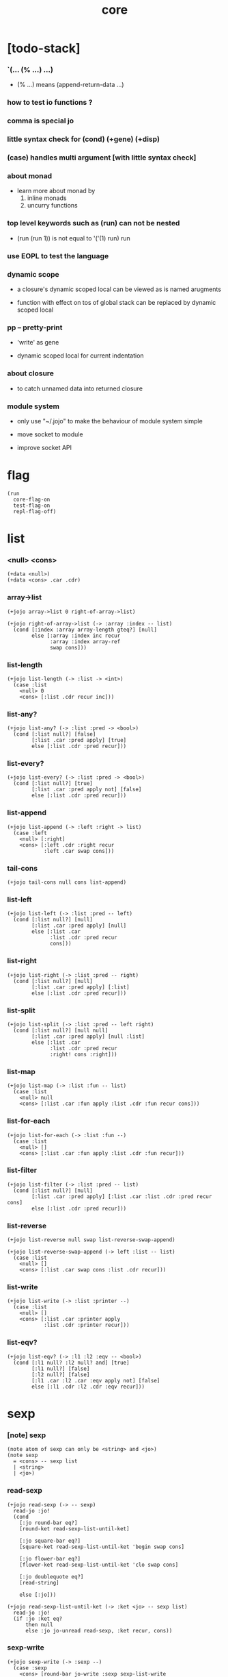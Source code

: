 #+html_head: <link rel="stylesheet" href="https://xieyuheng.github.io/asset/css/page.css" type="text/css" media="screen" />
#+property: tangle core.jo
#+title: core

* [todo-stack]

*** `(... (% ...) ...)

    - (% ...) means (append-return-data ...)

*** how to test io functions ?

*** comma is special jo

*** little syntax check for (cond) (+gene) (+disp)

*** (case) handles multi argument [with little syntax check]

*** about monad

    - learn more about monad by
      1. inline monads
      2. uncurry functions

*** top level keywords such as (run) can not be nested

    - (run (run 1)) is not equal to
      '('(1) run) run

*** use EOPL to test the language

*** dynamic scope

    - a closure's dynamic scoped local
      can be viewed as is named arugments

    - function with effect on tos of global stack
      can be replaced by dynamic scoped local

*** pp -- pretty-print

    - 'write' as gene

    - dynamic scoped local for current indentation

*** about closure

    - to catch unnamed data into returned closure

*** module system

    - only use "~/.jojo"
      to make the behaviour of module system simple

    - move socket to module

    - improve socket API

* flag

  #+begin_src jojo
  (run
    core-flag-on
    test-flag-on
    repl-flag-off)
  #+end_src

* list

*** <null> <cons>

    #+begin_src jojo
    (+data <null>)
    (+data <cons> .car .cdr)
    #+end_src

*** array->list

    #+begin_src jojo
    (+jojo array->list 0 right-of-array->list)

    (+jojo right-of-array->list (-> :array :index -- list)
      (cond [:index :array array-length gteq?] [null]
            else [:array :index inc recur
                  :array :index array-ref
                  swap cons]))
    #+end_src

*** list-length

    #+begin_src jojo
    (+jojo list-length (-> :list -> <int>)
      (case :list
        <null> 0
        <cons> [:list .cdr recur inc]))
    #+end_src

*** list-any?

    #+begin_src jojo
    (+jojo list-any? (-> :list :pred -> <bool>)
      (cond [:list null?] [false]
            [:list .car :pred apply] [true]
            else [:list .cdr :pred recur]))
    #+end_src

*** list-every?

    #+begin_src jojo
    (+jojo list-every? (-> :list :pred -> <bool>)
      (cond [:list null?] [true]
            [:list .car :pred apply not] [false]
            else [:list .cdr :pred recur]))
    #+end_src

*** list-append

    #+begin_src jojo
    (+jojo list-append (-> :left :right -> list)
      (case :left
        <null> [:right]
        <cons> [:left .cdr :right recur
                :left .car swap cons]))
    #+end_src

*** tail-cons

    #+begin_src jojo
    (+jojo tail-cons null cons list-append)
    #+end_src

*** list-left

    #+begin_src jojo
    (+jojo list-left (-> :list :pred -- left)
      (cond [:list null?] [null]
            [:list .car :pred apply] [null]
            else [:list .car
                  :list .cdr :pred recur
                  cons]))
    #+end_src

*** list-right

    #+begin_src jojo
    (+jojo list-right (-> :list :pred -- right)
      (cond [:list null?] [null]
            [:list .car :pred apply] [:list]
            else [:list .cdr :pred recur]))
    #+end_src

*** list-split

    #+begin_src jojo
    (+jojo list-split (-> :list :pred -- left right)
      (cond [:list null?] [null null]
            [:list .car :pred apply] [null :list]
            else [:list .car
                  :list .cdr :pred recur
                  :right! cons :right]))
    #+end_src

*** list-map

    #+begin_src jojo
    (+jojo list-map (-> :list :fun -- list)
      (case :list
        <null> null
        <cons> [:list .car :fun apply :list .cdr :fun recur cons]))
    #+end_src

*** list-for-each

    #+begin_src jojo
    (+jojo list-for-each (-> :list :fun --)
      (case :list
        <null> []
        <cons> [:list .car :fun apply :list .cdr :fun recur]))
    #+end_src

*** list-filter

    #+begin_src jojo
    (+jojo list-filter (-> :list :pred -- list)
      (cond [:list null?] [null]
            [:list .car :pred apply] [:list .car :list .cdr :pred recur cons]
            else [:list .cdr :pred recur]))
    #+end_src

*** list-reverse

    #+begin_src jojo
    (+jojo list-reverse null swap list-reverse-swap-append)

    (+jojo list-reverse-swap-append (-> left :list -- list)
      (case :list
        <null> []
        <cons> [:list .car swap cons :list .cdr recur]))
    #+end_src

*** list-write

    #+begin_src jojo
    (+jojo list-write (-> :list :printer --)
      (case :list
        <null> []
        <cons> [:list .car :printer apply
                :list .cdr :printer recur]))
    #+end_src

*** list-eqv?

    #+begin_src jojo
    (+jojo list-eqv? (-> :l1 :l2 :eqv -- <bool>)
      (cond [:l1 null? :l2 null? and] [true]
            [:l1 null?] [false]
            [:l2 null?] [false]
            [:l1 .car :l2 .car :eqv apply not] [false]
            else [:l1 .cdr :l2 .cdr :eqv recur]))
    #+end_src

* sexp

*** [note] sexp

    #+begin_src jojo
    (note atom of sexp can only be <string> and <jo>)
    (note sexp
      = <cons> -- sexp list
      | <string>
      | <jo>)
    #+end_src

*** read-sexp

    #+begin_src jojo
    (+jojo read-sexp (-> -- sexp)
      read-jo :jo!
      (cond
        [:jo round-bar eq?]
        [round-ket read-sexp-list-until-ket]

        [:jo square-bar eq?]
        [square-ket read-sexp-list-until-ket 'begin swap cons]

        [:jo flower-bar eq?]
        [flower-ket read-sexp-list-until-ket 'clo swap cons]

        [:jo doublequote eq?]
        [read-string]

        else [:jo]))

    (+jojo read-sexp-list-until-ket (-> :ket <jo> -- sexp list)
      read-jo :jo!
      (if :jo :ket eq?
          then null
          else :jo jo-unread read-sexp, :ket recur, cons))
    #+end_src

*** sexp-write

    #+begin_src jojo
    (+jojo sexp-write (-> :sexp --)
      (case :sexp
        <cons> [round-bar jo-write :sexp sexp-list-write
                round-ket jo-write]
        <string> [doublequote jo-write :sexp string-write
                  doublequote jo-write]
        <jo> [:sexp jo-write]))

    (+jojo sexp-list-write (-> :list sexp list --)
      (cond
        [:list null?] []
        [:list .cdr null?] [:list .car sexp-write]
        else [:list .car sexp-write space
              :list .cdr recur]))
    #+end_src

* syntax

*** repl

    #+begin_src jojo
    (+jojo repl (-> :input-stack --)
      :input-stack reading-stack-push
      repl/loop
      reading-stack-drop)

    (+jojo repl/loop
      (if has-jo? not then end)
      read-jo :jo!
      (if :jo round-bar eq? then
          read-jo
          round-bar jo-unread read-sexp
          (note (-> sexp list -- [compiling-stack]))
          swap jo-apply)
      (if repl-flag then print-data-stack)
      recur)
    #+end_src

*** compile-jojo

    #+begin_src jojo
    (+jojo compile-jojo (-> sexp list -- <jojo>)
      compiling-stack-tos
      swap sexp-list-compile
      emit-jojo-end
      ' <jojo> tag-change)
    #+end_src

*** sexp-list-compile

    #+begin_src jojo
    (+jojo sexp-list-compile (-> :list sexp list --)
      (cond
        [:list null?] [end]

        [:list .car '' eq?]
        [:list .cdr .car emit-lit
         :list .cdr .cdr recur]

        [:list .car '` eq?]
        [:list .cdr .car emit-lit
         :list .cdr .cdr recur]

        else [:list .car sexp-compile
              :list .cdr recur]))
    #+end_src

*** sexp-compile

    #+begin_src jojo
    (+jojo sexp-compile (-> :sexp --)
      (cond
        [:sexp cons?] [:sexp .cdr :sexp .car jo-apply]
        [:sexp string?] [:sexp emit-lit]
        [:sexp jo?] [:sexp jo-compile]))
    #+end_src

*** jo-compile

    #+begin_src jojo
    (+jojo jo-compile (-> :jo --)
      (cond [:jo int-jo?]       [:jo jo->int emit-lit]
            [:jo local-jo?] [:jo jo-emit-local]
            [:jo set-local-jo?] [:jo jo-emit-set-local]
            [:jo field-jo?] [:jo jo-emit-field]
            [:jo set-field-jo?] [:jo jo-emit-set-field]
            else [:jo jo-emit]))
    #+end_src

*** (if)

    #+begin_src jojo
    (+jojo if-else-then (-> :body --)
      :body {'then eq?} list-split (-> :question :then-else)
      :then-else {'else eq?} list-split (-> :then :else)
      :question sexp-list-compile
      emit-jz :address-for-jz!
      :then .cdr sexp-list-compile
      emit-jmp :address-for-jmp!
      :address-for-jz set-offset-to-here
      :else .cdr sexp-list-compile
      :address-for-jmp set-offset-to-here)

    (+jojo if-then (-> :body --)
      :body {'then eq?} list-split (-> :question :then)
      :question sexp-list-compile
      emit-jz :address-for-jz!
      :then .cdr sexp-list-compile
      :address-for-jz set-offset-to-here)

    (+jojo core-if (-> :body --)
      (cond
        [:body {'else eq?} list-any?
         :body {'then eq?} list-any? and]
        [:body if-else-then]

        [:body {'then eq?} list-any?]
        [:body if-then]

        else ["- if fail" string-write newline
              "  the body dose not has 'then" string-write newline
              "  body : " string-write :body sexp-list-write newline
              debug]))
    #+end_src

*** (cond)

    #+begin_src jojo
    (+jojo cond/expend (-> :body -- sexp)
      (cond
        [:body list-length 2 eq?]
        [:body .car :body .cdr .car cond/expend-if-then]

        else [:body .car :body .cdr .car cond/expend-if-then
              'else tail-cons
              :body .cdr .cdr recur tail-cons]))

    (note
      (+jojo cond/expend-if-then (-> :question :answer -- sexp)
        `(if (@ (if :question 'else eq?
                    then 'true
                    else :question))
             then (@ :answer))))

    (+jojo cond/expend-if-then (-> :question :answer -- sexp)
      'if null cons
      (if :question 'else eq?
          then 'true
          else :question)
      tail-cons
      'then tail-cons
      :answer tail-cons)
    #+end_src

*** (case)

    #+begin_src jojo
    (note
      (+jojo case/expend (-> :body -- sexp)
        `(begin (@ :body .car) (@ :body .cdr case/expend-rest))))

    (+jojo case/expend (-> :body -- sexp)
      'begin null cons
      :body .car tail-cons
      :body .cdr case/expend-rest tail-cons)

    (+jojo case/expend-rest (-> :body -- sexp)
      (cond
        [:body list-length 2 eq?]
        [:body .car :body .cdr .car case/expend-if-then]

        else [:body .car :body .cdr .car case/expend-if-then
              'else tail-cons
              :body .cdr .cdr recur tail-cons]))

    (note
      (+jojo case/expend-if-then (-> :tag :answer -- sexp)
        `(if (@ (if :tag 'else eq?
                    then 'true
                    else `(begin dup tag (@ :tag) eq?)))
             then drop (@ :answer))))

    (+jojo case/expend-if-then (-> :tag :answer -- sexp)
      'if null cons
      (if :tag 'else eq?
          then 'true
          else 'begin 'dup 'tag '' :tag 'eq?
          null cons cons cons cons cons cons)
      tail-cons
      'then tail-cons
      'drop tail-cons
      :answer tail-cons)
    #+end_src

*** (->)

    #+begin_src jojo
    (+jojo arrow/expend (-> :body -- sexp)
      :body {'-- eq?} list-left
      {local-jo?} list-filter
      {local-jo->set-local-jo} list-map
      list-reverse
      'begin swap cons)
    #+end_src

*** compile-jojo-copy

    #+begin_src jojo
    (+jojo compile-jojo-copy (-> sexp list -- <jojo>)
      compiling-stack-tos :address!
      compile-jojo jojo-copy
      compiling-stack-drop
      :address compiling-stack-push)
    #+end_src

*** (clo)

    #+begin_src jojo
    (+jojo core-clo
      compile-jojo-copy emit-lit
      'current-local-env jo-emit
      'closure jo-emit)
    #+end_src

*** (+data)

    #+begin_src jojo
    (+jojo plus-data (-> :body --)
      (if :body .car tag-jo? not then
          "- plus-data fail" string-write newline
          "  name must be of form <...>" string-write newline
          "  body : " string-write :body sexp-list-write newline
          end)
      compiling-stack-tos :address!
      :body .cdr
      {field-jo?} list-filter
      {jo-emit} list-for-each
      emit-zero
      :address :body .car name-bind-data)
    #+end_src

*** (+gene)

    #+begin_src jojo
    (+jojo plus-gene (-> :body --)
      :body .cdr .car :arrow-sexp!
      :arrow-sexp .cdr
      {'-- eq?} list-left
      {local-jo?} list-filter
      list-length
      :body .car name-bind-gene)
    #+end_src

*** (+disp)

    - this syntax always use <jojo> as disp

    #+begin_src jojo
    (+jojo plus-disp (-> :body --)
      :body .cdr .car :arrow-sexp!
      :body .cdr :rest-body!

      :arrow-sexp .cdr
      {'-- eq?} list-left
      {tag-jo?} list-filter
      compiling-stack-tos :address-of-tags!
      {jo-emit} list-for-each
      emit-zero

      :rest-body compile-jojo-copy
      :address-of-tags
      :body .car
      name-bind-disp-to-jojo)
    #+end_src

*** (assert) & (assert!)

    #+begin_src jojo
    (+jojo assert-report (-> :body --)
      "- assert fail" string-write newline
      "  assertion : " string-write :body sexp-list-write newline)

    (note
      (+jojo assert/expend (-> :body -- sexp)
        `(if @{:body} then end
             else {:body} assert-report)))

    (+jojo assert/expend (-> :body -- sexp)
      :body
      'then tail-cons
      'end tail-cons
      'else tail-cons
      '' tail-cons
      :body tail-cons
      'assert-report tail-cons
      'if swap cons)

    (+jojo assert!-report (-> :body --)
      "- assert! fail" string-write newline
      "  assertion : " string-write :body sexp-list-write newline)

    (note
      (+jojo assert!/expend (-> :body -- sexp)
        `(if @{:body} then end
             else {:body} assert!-report)))

    (+jojo assert!/expend (-> :body -- sexp)
      :body
      'then tail-cons
      'end tail-cons
      'else tail-cons
      '' tail-cons
      :body tail-cons
      'assert!-report tail-cons
      'debug tail-cons
      'if swap cons)
    #+end_src

*** (test)

    #+begin_src jojo
    (+jojo test/eval (-> :sexp --)
      (case :sexp
        <cons> [:sexp .cdr :sexp .car jo-apply]
        else []))

    (+jojo core-test (-> :body --)
      (if test-flag then :body {test/eval} list-for-each))
    #+end_src

*** (let-bind) -- moand interface

    #+begin_src jojo
    (note example
      (let-bind bind-maybe
        :l [:t1 .l :t2 .l zip-tree]
        :r [:t1 .r :t2 .r zip-tree]
        [:l :r node return-maybe])
      (begin
        [:t1 .l :t2 .l tree-zip]
        {:l! [:t1 .r :t2 .r zip-tree]
         {:r! [:l :r node return-maybe]}
         bind-maybe}
        bind-maybe)
      (begin
        [:t1 .l :t2 .l tree-zip] {:l!
        [:t1 .r :t2 .r zip-tree] {:r!
        [:l :r node return-maybe]} bind-maybe} bind-maybe))

    (+jojo let-bind/expend (-> :body -- sexp)
      :body .car :body .cdr let-bind/expend-recur)

    (+jojo let-bind/expend-recur (-> :binder :rest -- sexp)
      (cond
        [:rest list-length 1 eq?]
        [:rest .car]

        [:rest .car local-jo?]
        ['begin null cons
         :rest .cdr .car tail-cons
         (begin
           'clo null cons
           :rest .car local-jo->set-local-jo tail-cons
           :binder :rest .cdr .cdr recur tail-cons)
         tail-cons
         :binder tail-cons]

        else
        ['begin null cons
         :rest .car tail-cons
         (begin
           'clo null cons
           'drop tail-cons
           :binder :rest .cdr recur tail-cons)
         tail-cons
         :binder tail-cons]))
    #+end_src

* re-define syntax -- the order matters

*** (+jojo)

    #+begin_src jojo
    (+jojo +jojo (-> :body sexp list --)
      :body .cdr compile-jojo
      :body .car name-bind)
    #+end_src

*** run new repl

    #+begin_src jojo
    (run reading-stack-tos repl)
    #+end_src

*** redefine new keywords

    #+begin_src jojo
    (+jojo note drop)
    (+jojo run compile-jojo apply)

    (+jojo begin sexp-list-compile)

    (+jojo if core-if)
    (+jojo cond cond/expend sexp-compile)
    (+jojo case case/expend sexp-compile)

    (+jojo -> arrow/expend sexp-compile)
    (+jojo clo core-clo)
    (+jojo echo sexp-list-write newline)

    (+jojo +data plus-data)
    (+jojo +gene plus-gene)
    (+jojo +disp plus-disp)

    (+jojo assert assert/expend sexp-compile)
    (+jojo assert! assert!/expend sexp-compile)
    (+jojo test core-test)

    (+jojo let-bind let-bind/expend sexp-compile)
    #+end_src

* [test]

*** list

    #+begin_src jojo
    (test

      (run

        (assert
          collecting 0 1 2 3 4
          collect-to-array
          array->list

          0 1 2 3 4 null
          cons cons cons cons cons

          {eq?} list-eqv?)

        (assert
          '(0 1 2 3 4)
          '(5 6 7 8 9)
          list-append
          '(0 1 2 3 4 5 6 7 8 9)
          {eq?} list-eqv?)

        (assert
          0 1 2 3 4 5 6 7 8 9 null
          cons cons cons cons cons
          cons cons cons cons cons
          {5 gt?} list-left

          0 1 2 3 4 null
          cons cons cons cons cons

          {eq?} list-eqv?)

        (assert
          0 1 2 3 4 5 6 7 8 9 null
          cons cons cons cons cons
          cons cons cons cons cons
          {5 gteq?} list-split

          swap
          0 1 2 3 4 null
          cons cons cons cons cons
          {eq?} list-eqv?

          swap
          5 6 7 8 9 null
          cons cons cons cons cons
          {eq?} list-eqv?

          and)

        (assert
          0 1 2 3 4 5 6 7 8 9 null
          cons cons cons cons cons
          cons cons cons cons cons
          {inc} list-map

          1 2 3 4 5 6 7 8 9 10 null
          cons cons cons cons cons
          cons cons cons cons cons

          {eq?} list-eqv?)

        (assert
          0 1 2 3 4 5 6 7 8 9 null
          cons cons cons cons cons
          cons cons cons cons cons
          {2 mod 0 eq?} list-filter

          0 2 4 6 8 null
          cons cons cons cons cons

          {eq?} list-eqv?)

        (assert
          0 1 2 3 4 5 6 7 8 9 null
          cons cons cons cons cons
          cons cons cons cons cons
          list-reverse

          9 8 7 6 5 4 3 2 1 0 null
          cons cons cons cons cons
          cons cons cons cons cons

          {eq?} list-eqv?)))
    #+end_src

*** (+jojo)

    #+begin_src jojo
    (test

      (+jojo square dup mul)
      (run
        (assert 2 square 4 eq?)))
    #+end_src

*** (cond) & (case)

    #+begin_src jojo
    (test

      (+jojo list-1
        1 2 3 4 5 null cons cons cons cons cons)

      (+jojo list-length/cond
        :list!
        (cond
          [:list null?] [0]
          else [:list .cdr recur inc]))

      (run
        (assert list-1 list-length/cond 5 eq?))

      (+jojo list-length/case
        :list!
        (case :list
          <null> 0
          <cons> [:list .cdr recur inc]))

      (run
        (assert list-1 list-length/case 5 eq?)))
    #+end_src

*** (->)

    #+begin_src jojo
    (test

      (run
        1 2 (-> :x :y --)
        (assert :x 1 eq?)
        (assert :y 1 eq?)))
    #+end_src

*** (clo)

    #+begin_src jojo
    (test

      (+jojo com :m1! :m2!
        {:m2 apply
         :m1 apply})

      (run
        (assert {1} {2} com apply add 3 eq?)
        (assert {1} {2} com {3} com apply add add 6 eq?)
        (assert {1} {2} {3} com com apply add add 6 eq?)))
    #+end_src

*** (echo)

    #+begin_src jojo
    (test
      (run
        (echo 1 2 3)
        (echo (run
                1 2 (-> :x :y --)
                :y :y add int-write space
                :y :y add int-write space
                :x :x add int-write space newline))))
    #+end_src

*** (+gene) & (+disp)

    #+begin_src jojo
    (test
      (+jojo nl newline)

      (+gene w (-> :x --))
      (+disp w (-> <int> --) int-write)
      (+disp w (-> <string> --) string-write)
      (run
        1 w space "one" w nl)

      (+gene ww (-> :a :b --))
      (+disp ww (-> <int> <int> --) swap int-write space int-write)
      (+disp ww (-> <int> <string> --) swap int-write space string-write)
      (run 1 2 ww nl)
      (run 1 "two" ww nl)
      (note (run "two" 1 ww nl)))
    #+end_src

* >< the-story-begin

  #+begin_src jojo
  (+jojo the-story-begin
    core-flag-off
    test-flag-off
    repl-flag-on
    terminal-input-stack repl)

  (run print-data-stack the-story-begin)
  #+end_src
